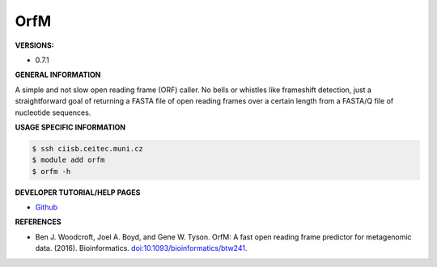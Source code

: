 .. orfm:

OrfM
---------

**VERSIONS:**

* 0.7.1

**GENERAL INFORMATION**

A simple and not slow open reading frame (ORF) caller. No bells or whistles like frameshift detection, just a straightforward goal of returning a FASTA file of open reading frames over a certain length from a FASTA/Q file of nucleotide sequences.

**USAGE SPECIFIC INFORMATION**

.. code-block:: console

   $ ssh ciisb.ceitec.muni.cz
   $ module add orfm
   $ orfm -h

**DEVELOPER TUTORIAL/HELP PAGES**

* `Github <https://github.com/wwood/OrfM>`_

**REFERENCES**

* Ben J. Woodcroft, Joel A. Boyd, and Gene W. Tyson. OrfM: A fast open reading frame predictor for metagenomic data. (2016). Bioinformatics. `doi:10.1093/bioinformatics/btw241 <https://doi.org/10.1093/bioinformatics/btw241>`_.

